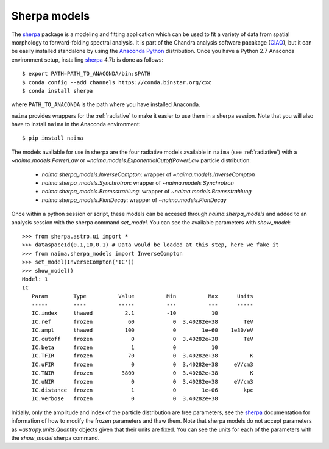 Sherpa models
=============

The `sherpa`_ package is a modeling and fitting application which can be used to
fit a variety of data from spatial morphology to forward-folding spectral
analysis. It is part of the Chandra analysis software pacakage (`CIAO
<http://cxc.cfa.harvard.edu/ciao/>`_), but it
can be easily installed standalone by using the `Anaconda Python
<http://continuum.io/downloads>`_ distribution. Once you have a Python 2.7
Anaconda environment setup, installing `sherpa`_ 4.7b is done as follows::

    $ export PATH=PATH_TO_ANACONDA/bin:$PATH
    $ conda config --add channels https://conda.binstar.org/cxc
    $ conda install sherpa

where ``PATH_TO_ANACONDA`` is the path where you have installed Anaconda. 


``naima`` provides wrappers for the :ref:`radiative` to make it easier to use
them in a sherpa session.  Note that you will also have to install ``naima`` in
the Anaconda environment::

    $ pip install naima

The models available for use in sherpa are the four radiative models available
in ``naima`` (see :ref:`radiative`) with a `~naima.models.PowerLaw` or
`~naima.models.ExponentialCutoffPowerLaw` particle distribution:

    - `naima.sherpa_models.InverseCompton`: wrapper of `~naima.models.InverseCompton`
    - `naima.sherpa_models.Synchrotron`: wrapper of `~naima.models.Synchrotron`
    - `naima.sherpa_models.Bremsstrahlung`: wrapper of `~naima.models.Bremsstrahlung`
    - `naima.sherpa_models.PionDecay`: wrapper of `~naima.models.PionDecay`

Once within a python session or script, these models can be accesed through
`naima.sherpa_models` and added to an analysis session with the sherpa command
`set_model`. You can see the available parameters with `show_model`::

    >>> from sherpa.astro.ui import *
    >>> dataspace1d(0.1,10,0.1) # Data would be loaded at this step, here we fake it
    >>> from naima.sherpa_models import InverseCompton
    >>> set_model(InverseCompton('IC'))
    >>> show_model()
    Model: 1
    IC
       Param        Type          Value          Min          Max      Units
       -----        ----          -----          ---          ---      -----
       IC.index     thawed          2.1          -10           10
       IC.ref       frozen           60            0  3.40282e+38        TeV
       IC.ampl      thawed          100            0        1e+60    1e30/eV
       IC.cutoff    frozen            0            0  3.40282e+38        TeV
       IC.beta      frozen            1            0           10
       IC.TFIR      frozen           70            0  3.40282e+38          K
       IC.uFIR      frozen            0            0  3.40282e+38     eV/cm3
       IC.TNIR      frozen         3800            0  3.40282e+38          K
       IC.uNIR      frozen            0            0  3.40282e+38     eV/cm3
       IC.distance  frozen            1            0        1e+06        kpc
       IC.verbose   frozen            0            0  3.40282e+38


Initially, only the amplitude and index of the particle distribution are free
parameters, see the `sherpa`_ documentation for information of how to modify the
frozen parameters and thaw them. Note that sherpa models do not accept
parameters as `~astropy.units.Quantity` objects given that their units are
fixed. You can see the units for each of the parameters with the `show_model`
sherpa command.



.. _sherpa: http://cxc.cfa.harvard.edu/contrib/sherpa/
